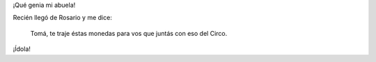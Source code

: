 .. link:
.. description:
.. tags: circo, general
.. date: 2011/03/10 15:02:36
.. title: Monedas
.. slug: monedas

¡Qué genia mi abuela!

Recién llegó de Rosario y me dice:

    Tomá, te traje éstas monedas para vos que juntás con eso del Circo.

|image0|

¡Ídola!

.. |image0| image:: http://humitos.files.wordpress.com/2011/03/p3100957.jpg
   :target: http://humitos.files.wordpress.com/2011/03/p3100957.jpg
